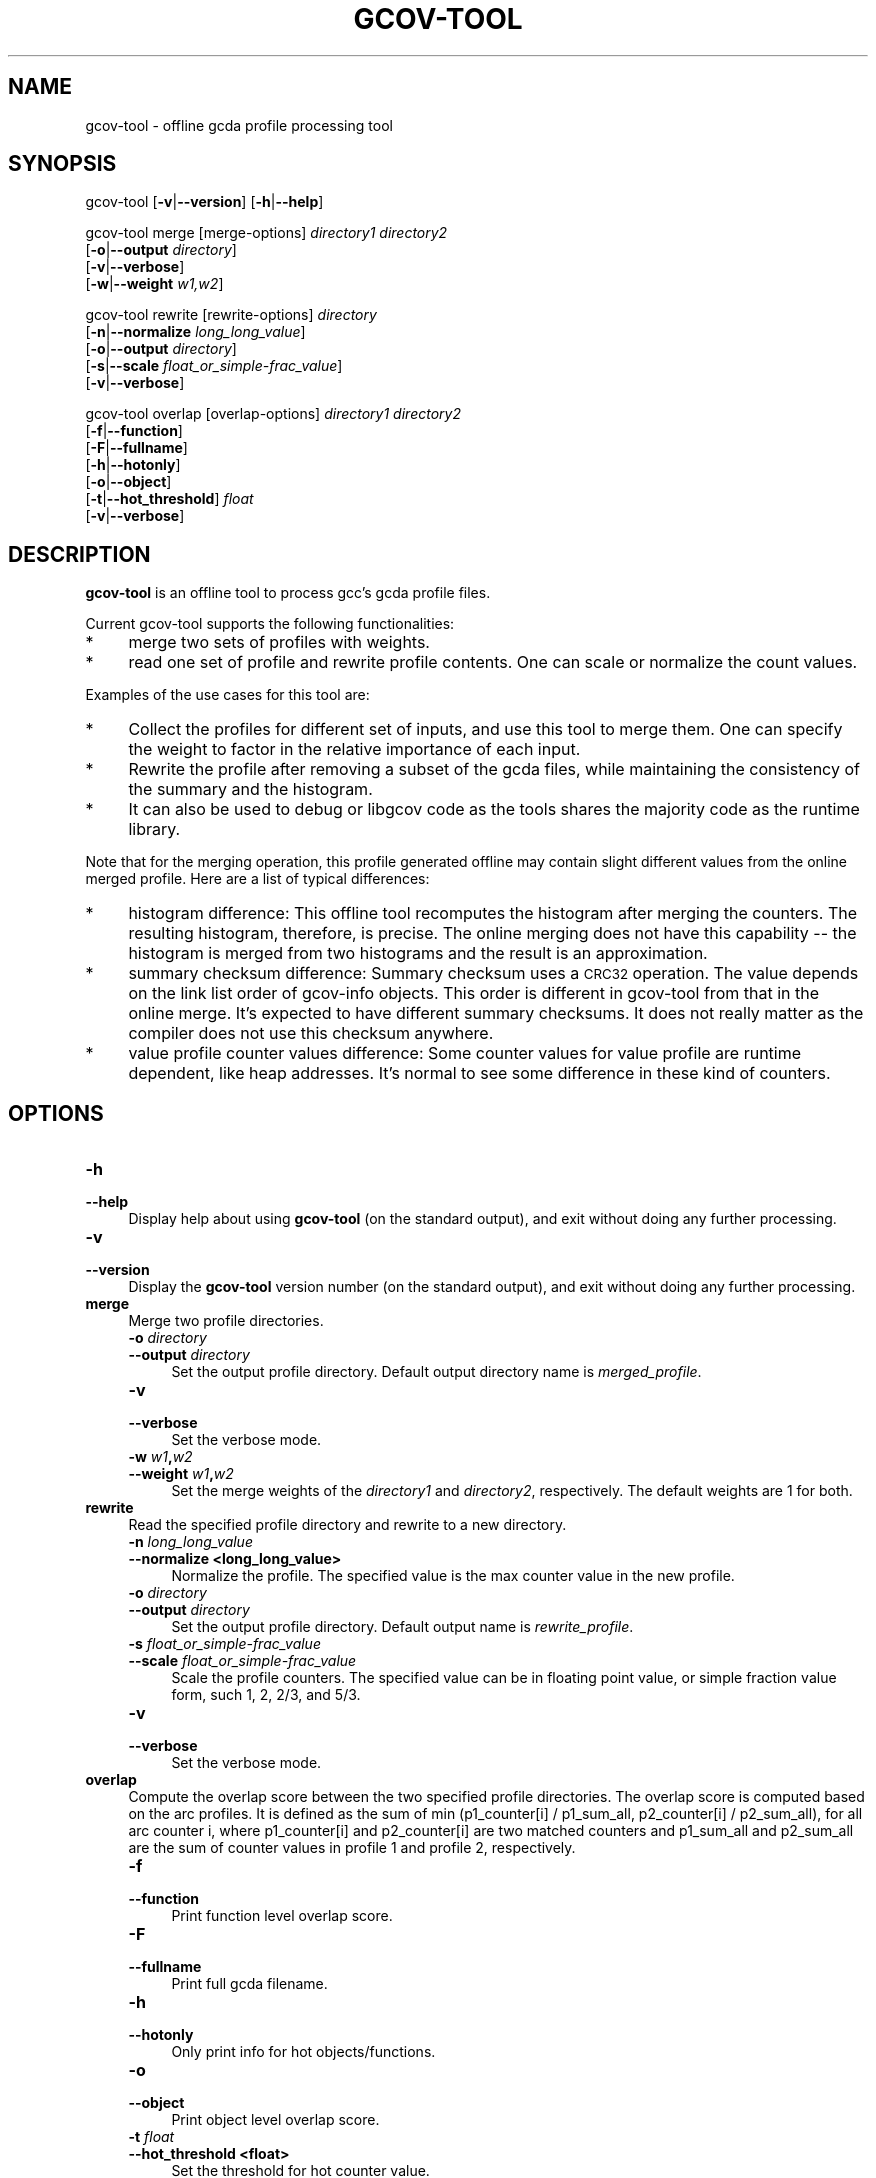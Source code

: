 .\" Automatically generated by Pod::Man 4.14 (Pod::Simple 3.43)
.\"
.\" Standard preamble:
.\" ========================================================================
.de Sp \" Vertical space (when we can't use .PP)
.if t .sp .5v
.if n .sp
..
.de Vb \" Begin verbatim text
.ft CW
.nf
.ne \\$1
..
.de Ve \" End verbatim text
.ft R
.fi
..
.\" Set up some character translations and predefined strings.  \*(-- will
.\" give an unbreakable dash, \*(PI will give pi, \*(L" will give a left
.\" double quote, and \*(R" will give a right double quote.  \*(C+ will
.\" give a nicer C++.  Capital omega is used to do unbreakable dashes and
.\" therefore won't be available.  \*(C` and \*(C' expand to `' in nroff,
.\" nothing in troff, for use with C<>.
.tr \(*W-
.ds C+ C\v'-.1v'\h'-1p'\s-2+\h'-1p'+\s0\v'.1v'\h'-1p'
.ie n \{\
.    ds -- \(*W-
.    ds PI pi
.    if (\n(.H=4u)&(1m=24u) .ds -- \(*W\h'-12u'\(*W\h'-12u'-\" diablo 10 pitch
.    if (\n(.H=4u)&(1m=20u) .ds -- \(*W\h'-12u'\(*W\h'-8u'-\"  diablo 12 pitch
.    ds L" ""
.    ds R" ""
.    ds C` ""
.    ds C' ""
'br\}
.el\{\
.    ds -- \|\(em\|
.    ds PI \(*p
.    ds L" ``
.    ds R" ''
.    ds C`
.    ds C'
'br\}
.\"
.\" Escape single quotes in literal strings from groff's Unicode transform.
.ie \n(.g .ds Aq \(aq
.el       .ds Aq '
.\"
.\" If the F register is >0, we'll generate index entries on stderr for
.\" titles (.TH), headers (.SH), subsections (.SS), items (.Ip), and index
.\" entries marked with X<> in POD.  Of course, you'll have to process the
.\" output yourself in some meaningful fashion.
.\"
.\" Avoid warning from groff about undefined register 'F'.
.de IX
..
.nr rF 0
.if \n(.g .if rF .nr rF 1
.if (\n(rF:(\n(.g==0)) \{\
.    if \nF \{\
.        de IX
.        tm Index:\\$1\t\\n%\t"\\$2"
..
.        if !\nF==2 \{\
.            nr % 0
.            nr F 2
.        \}
.    \}
.\}
.rr rF
.\"
.\" Accent mark definitions (@(#)ms.acc 1.5 88/02/08 SMI; from UCB 4.2).
.\" Fear.  Run.  Save yourself.  No user-serviceable parts.
.    \" fudge factors for nroff and troff
.if n \{\
.    ds #H 0
.    ds #V .8m
.    ds #F .3m
.    ds #[ \f1
.    ds #] \fP
.\}
.if t \{\
.    ds #H ((1u-(\\\\n(.fu%2u))*.13m)
.    ds #V .6m
.    ds #F 0
.    ds #[ \&
.    ds #] \&
.\}
.    \" simple accents for nroff and troff
.if n \{\
.    ds ' \&
.    ds ` \&
.    ds ^ \&
.    ds , \&
.    ds ~ ~
.    ds /
.\}
.if t \{\
.    ds ' \\k:\h'-(\\n(.wu*8/10-\*(#H)'\'\h"|\\n:u"
.    ds ` \\k:\h'-(\\n(.wu*8/10-\*(#H)'\`\h'|\\n:u'
.    ds ^ \\k:\h'-(\\n(.wu*10/11-\*(#H)'^\h'|\\n:u'
.    ds , \\k:\h'-(\\n(.wu*8/10)',\h'|\\n:u'
.    ds ~ \\k:\h'-(\\n(.wu-\*(#H-.1m)'~\h'|\\n:u'
.    ds / \\k:\h'-(\\n(.wu*8/10-\*(#H)'\z\(sl\h'|\\n:u'
.\}
.    \" troff and (daisy-wheel) nroff accents
.ds : \\k:\h'-(\\n(.wu*8/10-\*(#H+.1m+\*(#F)'\v'-\*(#V'\z.\h'.2m+\*(#F'.\h'|\\n:u'\v'\*(#V'
.ds 8 \h'\*(#H'\(*b\h'-\*(#H'
.ds o \\k:\h'-(\\n(.wu+\w'\(de'u-\*(#H)/2u'\v'-.3n'\*(#[\z\(de\v'.3n'\h'|\\n:u'\*(#]
.ds d- \h'\*(#H'\(pd\h'-\w'~'u'\v'-.25m'\f2\(hy\fP\v'.25m'\h'-\*(#H'
.ds D- D\\k:\h'-\w'D'u'\v'-.11m'\z\(hy\v'.11m'\h'|\\n:u'
.ds th \*(#[\v'.3m'\s+1I\s-1\v'-.3m'\h'-(\w'I'u*2/3)'\s-1o\s+1\*(#]
.ds Th \*(#[\s+2I\s-2\h'-\w'I'u*3/5'\v'-.3m'o\v'.3m'\*(#]
.ds ae a\h'-(\w'a'u*4/10)'e
.ds Ae A\h'-(\w'A'u*4/10)'E
.    \" corrections for vroff
.if v .ds ~ \\k:\h'-(\\n(.wu*9/10-\*(#H)'\s-2\u~\d\s+2\h'|\\n:u'
.if v .ds ^ \\k:\h'-(\\n(.wu*10/11-\*(#H)'\v'-.4m'^\v'.4m'\h'|\\n:u'
.    \" for low resolution devices (crt and lpr)
.if \n(.H>23 .if \n(.V>19 \
\{\
.    ds : e
.    ds 8 ss
.    ds o a
.    ds d- d\h'-1'\(ga
.    ds D- D\h'-1'\(hy
.    ds th \o'bp'
.    ds Th \o'LP'
.    ds ae ae
.    ds Ae AE
.\}
.rm #[ #] #H #V #F C
.\" ========================================================================
.\"
.IX Title "GCOV-TOOL 1"
.TH GCOV-TOOL 1 "2022-06-18" "gcc-12.1.1" "GNU"
.\" For nroff, turn off justification.  Always turn off hyphenation; it makes
.\" way too many mistakes in technical documents.
.if n .ad l
.nh
.SH "NAME"
gcov\-tool \- offline gcda profile processing tool
.SH "SYNOPSIS"
.IX Header "SYNOPSIS"
gcov-tool [\fB\-v\fR|\fB\-\-version\fR] [\fB\-h\fR|\fB\-\-help\fR]
.PP
gcov-tool merge [merge\-options] \fIdirectory1\fR \fIdirectory2\fR
     [\fB\-o\fR|\fB\-\-output\fR \fIdirectory\fR]
     [\fB\-v\fR|\fB\-\-verbose\fR]
     [\fB\-w\fR|\fB\-\-weight\fR \fIw1,w2\fR]
.PP
gcov-tool rewrite [rewrite\-options] \fIdirectory\fR
     [\fB\-n\fR|\fB\-\-normalize\fR \fIlong_long_value\fR]
     [\fB\-o\fR|\fB\-\-output\fR \fIdirectory\fR]
     [\fB\-s\fR|\fB\-\-scale\fR \fIfloat_or_simple\-frac_value\fR]
     [\fB\-v\fR|\fB\-\-verbose\fR]
.PP
gcov-tool overlap [overlap\-options] \fIdirectory1\fR \fIdirectory2\fR
     [\fB\-f\fR|\fB\-\-function\fR]
     [\fB\-F\fR|\fB\-\-fullname\fR]
     [\fB\-h\fR|\fB\-\-hotonly\fR]
     [\fB\-o\fR|\fB\-\-object\fR]
     [\fB\-t\fR|\fB\-\-hot_threshold\fR] \fIfloat\fR
     [\fB\-v\fR|\fB\-\-verbose\fR]
.SH "DESCRIPTION"
.IX Header "DESCRIPTION"
\&\fBgcov-tool\fR is an offline tool to process gcc's gcda profile files.
.PP
Current gcov-tool supports the following functionalities:
.IP "*" 4
merge two sets of profiles with weights.
.IP "*" 4
read one set of profile and rewrite profile contents. One can scale or
normalize the count values.
.PP
Examples of the use cases for this tool are:
.IP "*" 4
Collect the profiles for different set of inputs, and use this tool to merge
them. One can specify the weight to factor in the relative importance of
each input.
.IP "*" 4
Rewrite the profile after removing a subset of the gcda files, while maintaining
the consistency of the summary and the histogram.
.IP "*" 4
It can also be used to debug or libgcov code as the tools shares the majority
code as the runtime library.
.PP
Note that for the merging operation, this profile generated offline may
contain slight different values from the online merged profile. Here are
a list of typical differences:
.IP "*" 4
histogram difference: This offline tool recomputes the histogram after merging
the counters. The resulting histogram, therefore, is precise. The online
merging does not have this capability \*(-- the histogram is merged from two
histograms and the result is an approximation.
.IP "*" 4
summary checksum difference: Summary checksum uses a \s-1CRC32\s0 operation. The value
depends on the link list order of gcov-info objects. This order is different in
gcov-tool from that in the online merge. It's expected to have different
summary checksums. It does not really matter as the compiler does not use this
checksum anywhere.
.IP "*" 4
value profile counter values difference: Some counter values for value profile
are runtime dependent, like heap addresses. It's normal to see some difference
in these kind of counters.
.SH "OPTIONS"
.IX Header "OPTIONS"
.IP "\fB\-h\fR" 4
.IX Item "-h"
.PD 0
.IP "\fB\-\-help\fR" 4
.IX Item "--help"
.PD
Display help about using \fBgcov-tool\fR (on the standard output), and
exit without doing any further processing.
.IP "\fB\-v\fR" 4
.IX Item "-v"
.PD 0
.IP "\fB\-\-version\fR" 4
.IX Item "--version"
.PD
Display the \fBgcov-tool\fR version number (on the standard output),
and exit without doing any further processing.
.IP "\fBmerge\fR" 4
.IX Item "merge"
Merge two profile directories.
.RS 4
.IP "\fB\-o\fR \fIdirectory\fR" 4
.IX Item "-o directory"
.PD 0
.IP "\fB\-\-output\fR \fIdirectory\fR" 4
.IX Item "--output directory"
.PD
Set the output profile directory. Default output directory name is
\&\fImerged_profile\fR.
.IP "\fB\-v\fR" 4
.IX Item "-v"
.PD 0
.IP "\fB\-\-verbose\fR" 4
.IX Item "--verbose"
.PD
Set the verbose mode.
.IP "\fB\-w\fR \fIw1\fR\fB,\fR\fIw2\fR" 4
.IX Item "-w w1,w2"
.PD 0
.IP "\fB\-\-weight\fR \fIw1\fR\fB,\fR\fIw2\fR" 4
.IX Item "--weight w1,w2"
.PD
Set the merge weights of the \fIdirectory1\fR and \fIdirectory2\fR,
respectively. The default weights are 1 for both.
.RE
.RS 4
.RE
.IP "\fBrewrite\fR" 4
.IX Item "rewrite"
Read the specified profile directory and rewrite to a new directory.
.RS 4
.IP "\fB\-n\fR \fIlong_long_value\fR" 4
.IX Item "-n long_long_value"
.PD 0
.IP "\fB\-\-normalize <long_long_value>\fR" 4
.IX Item "--normalize <long_long_value>"
.PD
Normalize the profile. The specified value is the max counter value
in the new profile.
.IP "\fB\-o\fR \fIdirectory\fR" 4
.IX Item "-o directory"
.PD 0
.IP "\fB\-\-output\fR \fIdirectory\fR" 4
.IX Item "--output directory"
.PD
Set the output profile directory. Default output name is \fIrewrite_profile\fR.
.IP "\fB\-s\fR \fIfloat_or_simple\-frac_value\fR" 4
.IX Item "-s float_or_simple-frac_value"
.PD 0
.IP "\fB\-\-scale\fR \fIfloat_or_simple\-frac_value\fR" 4
.IX Item "--scale float_or_simple-frac_value"
.PD
Scale the profile counters. The specified value can be in floating point value,
or simple fraction value form, such 1, 2, 2/3, and 5/3.
.IP "\fB\-v\fR" 4
.IX Item "-v"
.PD 0
.IP "\fB\-\-verbose\fR" 4
.IX Item "--verbose"
.PD
Set the verbose mode.
.RE
.RS 4
.RE
.IP "\fBoverlap\fR" 4
.IX Item "overlap"
Compute the overlap score between the two specified profile directories.
The overlap score is computed based on the arc profiles. It is defined as
the sum of min (p1_counter[i] / p1_sum_all, p2_counter[i] / p2_sum_all),
for all arc counter i, where p1_counter[i] and p2_counter[i] are two
matched counters and p1_sum_all and p2_sum_all are the sum of counter
values in profile 1 and profile 2, respectively.
.RS 4
.IP "\fB\-f\fR" 4
.IX Item "-f"
.PD 0
.IP "\fB\-\-function\fR" 4
.IX Item "--function"
.PD
Print function level overlap score.
.IP "\fB\-F\fR" 4
.IX Item "-F"
.PD 0
.IP "\fB\-\-fullname\fR" 4
.IX Item "--fullname"
.PD
Print full gcda filename.
.IP "\fB\-h\fR" 4
.IX Item "-h"
.PD 0
.IP "\fB\-\-hotonly\fR" 4
.IX Item "--hotonly"
.PD
Only print info for hot objects/functions.
.IP "\fB\-o\fR" 4
.IX Item "-o"
.PD 0
.IP "\fB\-\-object\fR" 4
.IX Item "--object"
.PD
Print object level overlap score.
.IP "\fB\-t\fR \fIfloat\fR" 4
.IX Item "-t float"
.PD 0
.IP "\fB\-\-hot_threshold <float>\fR" 4
.IX Item "--hot_threshold <float>"
.PD
Set the threshold for hot counter value.
.IP "\fB\-v\fR" 4
.IX Item "-v"
.PD 0
.IP "\fB\-\-verbose\fR" 4
.IX Item "--verbose"
.PD
Set the verbose mode.
.RE
.RS 4
.RE
.SH "SEE ALSO"
.IX Header "SEE ALSO"
\&\fBgpl\fR\|(7), \fBgfdl\fR\|(7), \fBfsf\-funding\fR\|(7), \fBgcc\fR\|(1), \fBgcov\fR\|(1) and the Info entry for
\&\fIgcc\fR.
.SH "COPYRIGHT"
.IX Header "COPYRIGHT"
Copyright (c) 2014\-2022 Free Software Foundation, Inc.
.PP
Permission is granted to copy, distribute and/or modify this document
under the terms of the \s-1GNU\s0 Free Documentation License, Version 1.3 or
any later version published by the Free Software Foundation; with the
Invariant Sections being \*(L"\s-1GNU\s0 General Public License\*(R" and \*(L"Funding
Free Software\*(R", the Front-Cover texts being (a) (see below), and with
the Back-Cover Texts being (b) (see below).  A copy of the license is
included in the \fBgfdl\fR\|(7) man page.
.PP
(a) The \s-1FSF\s0's Front-Cover Text is:
.PP
.Vb 1
\&     A GNU Manual
.Ve
.PP
(b) The \s-1FSF\s0's Back-Cover Text is:
.PP
.Vb 3
\&     You have freedom to copy and modify this GNU Manual, like GNU
\&     software.  Copies published by the Free Software Foundation raise
\&     funds for GNU development.
.Ve
